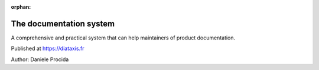 :orphan:

The documentation system
========================

A comprehensive and practical system that can help maintainers of product documentation.

Published at https://diataxis.fr

Author: Daniele Procida
